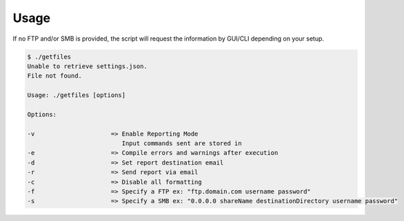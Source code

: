 Usage
=====
If no FTP and/or SMB is provided, the script will request the information by GUI/CLI depending on your setup.

.. code-block:: bash

   $ ./getfiles
   Unable to retrieve settings.json.
   File not found.

   Usage: ./getfiles [options]

   Options:

   -v                     => Enable Reporting Mode
                             Input commands sent are stored in
   -e                     => Compile errors and warnings after execution
   -d                     => Set report destination email
   -r                     => Send report via email
   -c                     => Disable all formatting
   -f                     => Specify a FTP ex: "ftp.domain.com username password"
   -s                     => Specify a SMB ex: "0.0.0.0 shareName destinationDirectory username password"
